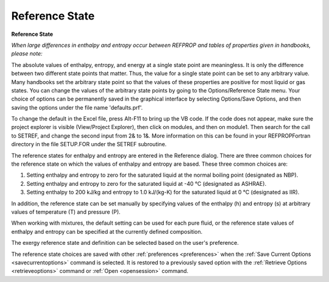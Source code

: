 .. _reference: 

***************
Reference State
***************

**Reference State**

*When large differences in enthalpy and entropy occur between REFPROP and tables of properties given in handbooks, please note:*

The absolute values of enthalpy, entropy, and energy at a single state point are meaningless. It is only the difference between two different state points that matter. Thus, the value for a single state point can be set to any arbitrary value. Many handbooks set the arbitrary state point so that the values of these properties are positive for most liquid or gas states. You can change the values of the arbitrary state points by going to the Options/Reference State menu. Your choice of options can be permanently saved in the graphical interface by selecting Options/Save Options, and then saving the options under the file name 'defaults.prf'.

To change the default in the Excel file, press Alt-F11 to bring up the VB code. If the code does not appear, make sure the project explorer is visible (View/Project Explorer), then click on modules, and then on module1. Then search for the call to SETREF, and change the second input from 2& to 1&. More information on this can be found in your REFPROP\Fortran directory in the file SETUP.FOR under the SETREF subroutine.

The reference states for enthalpy and entropy are entered in the Reference dialog. There are three common choices for the reference state on which the values of enthalpy and entropy are based. These three common choices are:

1. Setting enthalpy and entropy to zero for the saturated liquid at the normal boiling point (designated as NBP).

2. Setting enthalpy and entropy to zero for the saturated liquid at -40 °C (designated as ASHRAE).

3. Setting enthalpy to 200 kJ/kg and entropy to 1.0 kJ/(kg-K) for the saturated liquid at 0 °C (designated as IIR).

In addition, the reference state can be set manually by specifying values of the enthalpy (h) and entropy (s) at arbitrary values of temperature (T) and pressure (P).

When working with mixtures, the default setting can be used for each pure fluid, or the reference state values of enthalpy and entropy can be specified at the currently defined composition.

The exergy reference state and definition can be selected based on the user's preference.

The reference state choices are saved with other :ref:`preferences <preferences>`  when the :ref:`Save Current Options <savecurrentoptions>`  command is selected. It is restored to a previously saved option with the :ref:`Retrieve Options <retrieveoptions>`  command or :ref:`Open <opensession>`  command.


